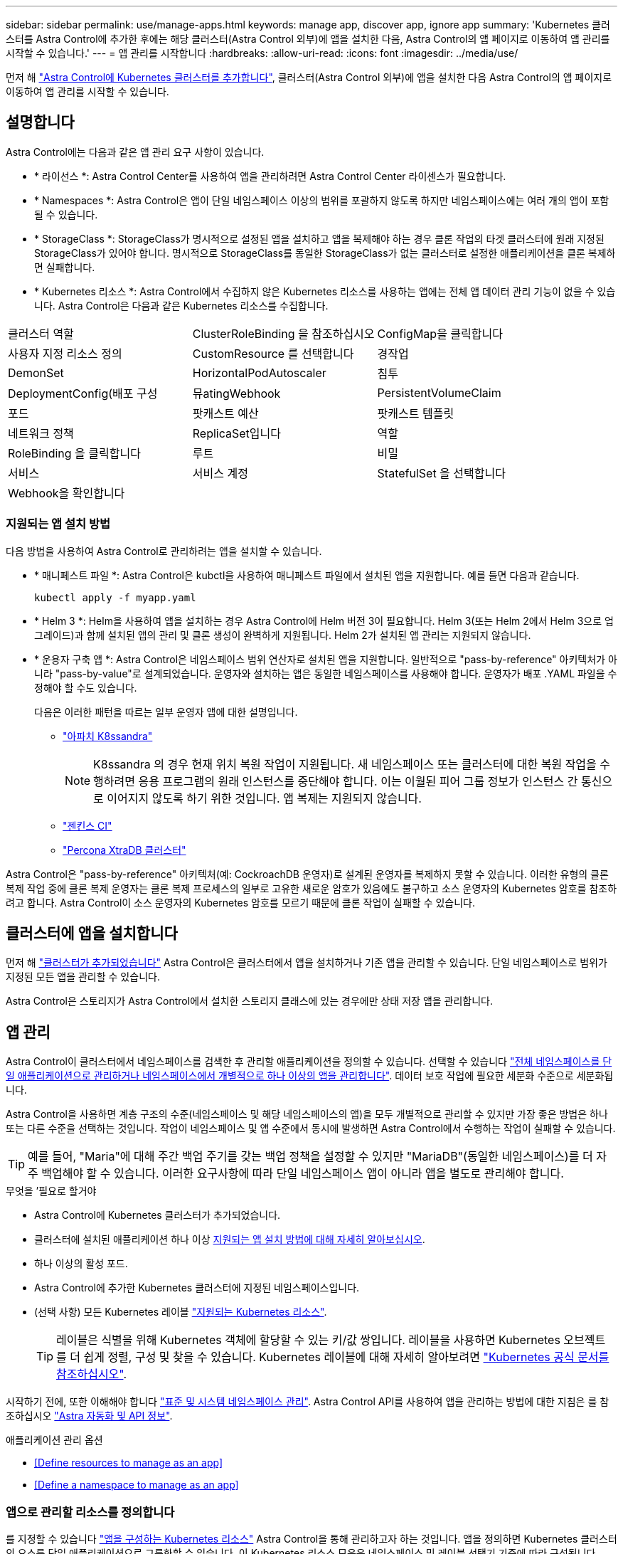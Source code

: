 ---
sidebar: sidebar 
permalink: use/manage-apps.html 
keywords: manage app, discover app, ignore app 
summary: 'Kubernetes 클러스터를 Astra Control에 추가한 후에는 해당 클러스터(Astra Control 외부)에 앱을 설치한 다음, Astra Control의 앱 페이지로 이동하여 앱 관리를 시작할 수 있습니다.' 
---
= 앱 관리를 시작합니다
:hardbreaks:
:allow-uri-read: 
:icons: font
:imagesdir: ../media/use/


먼저 해 link:../get-started/add-first-cluster.html["Astra Control에 Kubernetes 클러스터를 추가합니다"], 클러스터(Astra Control 외부)에 앱을 설치한 다음 Astra Control의 앱 페이지로 이동하여 앱 관리를 시작할 수 있습니다.



== 설명합니다

Astra Control에는 다음과 같은 앱 관리 요구 사항이 있습니다.

* * 라이선스 *: Astra Control Center를 사용하여 앱을 관리하려면 Astra Control Center 라이센스가 필요합니다.
* * Namespaces *: Astra Control은 앱이 단일 네임스페이스 이상의 범위를 포괄하지 않도록 하지만 네임스페이스에는 여러 개의 앱이 포함될 수 있습니다.
* * StorageClass *: StorageClass가 명시적으로 설정된 앱을 설치하고 앱을 복제해야 하는 경우 클론 작업의 타겟 클러스터에 원래 지정된 StorageClass가 있어야 합니다. 명시적으로 StorageClass를 동일한 StorageClass가 없는 클러스터로 설정한 애플리케이션을 클론 복제하면 실패합니다.
* * Kubernetes 리소스 *: Astra Control에서 수집하지 않은 Kubernetes 리소스를 사용하는 앱에는 전체 앱 데이터 관리 기능이 없을 수 있습니다. Astra Control은 다음과 같은 Kubernetes 리소스를 수집합니다.


[cols="1,1,1"]
|===


| 클러스터 역할 | ClusterRoleBinding 을 참조하십시오 | ConfigMap을 클릭합니다 


| 사용자 지정 리소스 정의 | CustomResource 를 선택합니다 | 경작업 


| DemonSet | HorizontalPodAutoscaler | 침투 


| DeploymentConfig(배포 구성 | 뮤atingWebhook | PersistentVolumeClaim 


| 포드 | 팟캐스트 예산 | 팟캐스트 템플릿 


| 네트워크 정책 | ReplicaSet입니다 | 역할 


| RoleBinding 을 클릭합니다 | 루트 | 비밀 


| 서비스 | 서비스 계정 | StatefulSet 을 선택합니다 


| Webhook을 확인합니다 |  |  
|===


=== 지원되는 앱 설치 방법

다음 방법을 사용하여 Astra Control로 관리하려는 앱을 설치할 수 있습니다.

* * 매니페스트 파일 *: Astra Control은 kubctl을 사용하여 매니페스트 파일에서 설치된 앱을 지원합니다. 예를 들면 다음과 같습니다.
+
[listing]
----
kubectl apply -f myapp.yaml
----
* * Helm 3 *: Helm을 사용하여 앱을 설치하는 경우 Astra Control에 Helm 버전 3이 필요합니다. Helm 3(또는 Helm 2에서 Helm 3으로 업그레이드)과 함께 설치된 앱의 관리 및 클론 생성이 완벽하게 지원됩니다. Helm 2가 설치된 앱 관리는 지원되지 않습니다.
* * 운용자 구축 앱 *: Astra Control은 네임스페이스 범위 연산자로 설치된 앱을 지원합니다. 일반적으로 "pass-by-reference" 아키텍처가 아니라 "pass-by-value"로 설계되었습니다. 운영자와 설치하는 앱은 동일한 네임스페이스를 사용해야 합니다. 운영자가 배포 .YAML 파일을 수정해야 할 수도 있습니다.
+
다음은 이러한 패턴을 따르는 일부 운영자 앱에 대한 설명입니다.

+
** https://github.com/k8ssandra/cass-operator/tree/v1.7.1["아파치 K8ssandra"^]
+

NOTE: K8ssandra 의 경우 현재 위치 복원 작업이 지원됩니다. 새 네임스페이스 또는 클러스터에 대한 복원 작업을 수행하려면 응용 프로그램의 원래 인스턴스를 중단해야 합니다. 이는 이월된 피어 그룹 정보가 인스턴스 간 통신으로 이어지지 않도록 하기 위한 것입니다. 앱 복제는 지원되지 않습니다.

** https://github.com/jenkinsci/kubernetes-operator["젠킨스 CI"^]
** https://github.com/percona/percona-xtradb-cluster-operator["Percona XtraDB 클러스터"^]




Astra Control은 "pass-by-reference" 아키텍처(예: CockroachDB 운영자)로 설계된 운영자를 복제하지 못할 수 있습니다. 이러한 유형의 클론 복제 작업 중에 클론 복제 운영자는 클론 복제 프로세스의 일부로 고유한 새로운 암호가 있음에도 불구하고 소스 운영자의 Kubernetes 암호를 참조하려고 합니다. Astra Control이 소스 운영자의 Kubernetes 암호를 모르기 때문에 클론 작업이 실패할 수 있습니다.



== 클러스터에 앱을 설치합니다

먼저 해 link:../get-started/add-first-cluster.html["클러스터가 추가되었습니다"] Astra Control은 클러스터에서 앱을 설치하거나 기존 앱을 관리할 수 있습니다. 단일 네임스페이스로 범위가 지정된 모든 앱을 관리할 수 있습니다.

Astra Control은 스토리지가 Astra Control에서 설치한 스토리지 클래스에 있는 경우에만 상태 저장 앱을 관리합니다.

ifdef::gcp[]

* link:../learn/choose-class-and-size.html["GKE 클러스터용 저장소 클래스에 대해 알아봅니다"]


endif::gcp[]

ifdef::azure[]

* link:../learn/azure-storage.html["AKS 클러스터용 스토리지 클래스에 대해 알아보십시오"]


endif::azure[]

ifdef::aws[]

* link:../learn/aws-storage.html["AWS 클러스터를 위한 스토리지 클래스에 대해 알아보십시오"]


endif::aws[]



== 앱 관리

Astra Control이 클러스터에서 네임스페이스를 검색한 후 관리할 애플리케이션을 정의할 수 있습니다. 선택할 수 있습니다 link:../learn/app-management.html["전체 네임스페이스를 단일 애플리케이션으로 관리하거나 네임스페이스에서 개별적으로 하나 이상의 앱을 관리합니다"]. 데이터 보호 작업에 필요한 세분화 수준으로 세분화됩니다.

Astra Control을 사용하면 계층 구조의 수준(네임스페이스 및 해당 네임스페이스의 앱)을 모두 개별적으로 관리할 수 있지만 가장 좋은 방법은 하나 또는 다른 수준을 선택하는 것입니다. 작업이 네임스페이스 및 앱 수준에서 동시에 발생하면 Astra Control에서 수행하는 작업이 실패할 수 있습니다.


TIP: 예를 들어, "Maria"에 대해 주간 백업 주기를 갖는 백업 정책을 설정할 수 있지만 "MariaDB"(동일한 네임스페이스)를 더 자주 백업해야 할 수 있습니다. 이러한 요구사항에 따라 단일 네임스페이스 앱이 아니라 앱을 별도로 관리해야 합니다.

.무엇을 &#8217;필요로 할거야
* Astra Control에 Kubernetes 클러스터가 추가되었습니다.
* 클러스터에 설치된 애플리케이션 하나 이상 <<Supported app installation methods,지원되는 앱 설치 방법에 대해 자세히 알아보십시오>>.
* 하나 이상의 활성 포드.
* Astra Control에 추가한 Kubernetes 클러스터에 지정된 네임스페이스입니다.
* (선택 사항) 모든 Kubernetes 레이블 link:../use/manage-apps.html#app-management-requirements["지원되는 Kubernetes 리소스"].
+

TIP: 레이블은 식별을 위해 Kubernetes 객체에 할당할 수 있는 키/값 쌍입니다. 레이블을 사용하면 Kubernetes 오브젝트를 더 쉽게 정렬, 구성 및 찾을 수 있습니다. Kubernetes 레이블에 대해 자세히 알아보려면 https://kubernetes.io/docs/concepts/overview/working-with-objects/labels/["Kubernetes 공식 문서를 참조하십시오"^].



시작하기 전에, 또한 이해해야 합니다 link:../use/manage-apps.html#what-about-system-namespaces["표준 및 시스템 네임스페이스 관리"]. Astra Control API를 사용하여 앱을 관리하는 방법에 대한 지침은 를 참조하십시오 link:https://docs.netapp.com/us-en/astra-automation/["Astra 자동화 및 API 정보"^].

.애플리케이션 관리 옵션
* <<Define resources to manage as an app>>
* <<Define a namespace to manage as an app>>




=== 앱으로 관리할 리소스를 정의합니다

를 지정할 수 있습니다 link:../learn/app-management.html["앱을 구성하는 Kubernetes 리소스"] Astra Control을 통해 관리하고자 하는 것입니다. 앱을 정의하면 Kubernetes 클러스터의 요소를 단일 애플리케이션으로 그룹화할 수 있습니다. 이 Kubernetes 리소스 모음은 네임스페이스 및 레이블 선택기 기준에 따라 구성됩니다.

앱을 정의하면 클론, 스냅샷, 백업을 비롯한 Astra Control 작업에 포함할 항목을 보다 세부적으로 제어할 수 있습니다.


WARNING: 앱을 정의할 때 보호 정책이 있는 여러 앱에 Kubernetes 리소스를 포함하지 않아야 합니다. Kubernetes 리소스의 보호 정책이 중복되어 데이터 충돌이 발생할 수 있습니다.

.단계
. 응용 프로그램 페이지에서 * 정의 * 를 선택합니다.
. 응용 프로그램 정의 * 창에서 응용 프로그램 이름을 입력합니다.
. 응용 프로그램이 실행되는 클러스터를 * 클러스터 * 드롭다운 목록에서 선택합니다.
. Namespace* 드롭다운 목록에서 응용 프로그램의 네임스페이스를 선택합니다.
+

NOTE: 앱은 단일 클러스터에서 지정된 네임스페이스 내에서만 정의할 수 있습니다. Astra Control은 앱이 여러 네임스페이스 또는 클러스터를 확장하는 기능을 지원하지 않습니다.

. 앱 및 네임스페이스의 레이블을 입력합니다. 단일 레이블 또는 레이블 선택 조건(쿼리)을 지정할 수 있습니다.
+

TIP: Kubernetes 레이블에 대해 자세히 알아보려면 https://kubernetes.io/docs/concepts/overview/working-with-objects/labels/["Kubernetes 공식 문서를 참조하십시오"^].

. 정의 * 를 선택한 후 필요에 따라 다른 앱에 대해 프로세스를 반복합니다.


앱 정의를 마치면 응용 프로그램 페이지의 앱 목록에 앱이 나타납니다. 이제 클론을 생성하고 백업과 스냅샷을 생성할 수 있습니다.


NOTE: 방금 추가한 앱에는 Protected(보호) 열 아래에 백업이 없고 아직 백업이 예약되지 않았음을 나타내는 경고 아이콘이 있을 수 있습니다.


TIP: 특정 앱의 세부 정보를 보려면 앱 이름을 선택합니다.



=== 앱으로 관리할 네임스페이스를 정의합니다

네임스페이스의 리소스를 애플리케이션으로 정의하여 Astra Control 관리에 네임스페이스의 모든 Kubernetes 리소스를 추가할 수 있습니다. 이 방법은 특정 네임스페이스의 모든 리소스를 비슷한 방식으로 일정한 간격으로 관리하고 보호하려는 경우 앱을 개별적으로 정의하는 것이 좋습니다.

.단계
. 클러스터 페이지에서 클러스터를 선택합니다.
. Namespaces* 탭을 선택합니다.
. 관리하려는 앱 리소스가 포함된 네임스페이스의 작업 메뉴를 선택하고 * 응용 프로그램으로 정의 * 를 선택합니다.
+

TIP: 여러 네임스페이스를 관리하려면 네임스페이스를 선택하고 왼쪽 위 모서리에 있는 * Actions * 버튼을 선택하고 * manage * 를 선택합니다.

+

NOTE: 기본적으로 앱 관리에 사용되지 않는 시스템 네임스페이스를 표시하려면 * Show system namespaces * 확인란을 선택합니다. image:acc_namespace_system.png["Namespaces 탭에서 사용할 수 있는 * Show system namespaces * 옵션을 보여 주는 스크린샷"] link:../use/manage-apps.html#what-about-system-namespaces["자세히 보기"].



프로세스가 완료되면 해당 네임스페이스와 연결된 응용 프로그램이 '연결된 응용 프로그램' 열에 나타납니다.



== 시스템 네임스페이스는 어떻습니까?

Astra Control은 Kubernetes 클러스터에서 시스템 네임스페이스를 검색합니다. 기본적으로 이러한 시스템 네임스페이스는 표시되지 않습니다. 시스템 앱 리소스를 백업해야 하는 경우는 드뭅니다.

선택한 클러스터의 Namespaces 탭에서 * Show system namespaces * 확인란을 선택하여 시스템 네임스페이스를 표시할 수 있습니다.

image:acc_namespace_system.png["Namespaces 탭에서 사용할 수 있는 * Show system namespaces * 옵션을 보여 주는 스크린샷"]


TIP: Astra Control 자체는 표준 앱이 아니며 "시스템 앱"입니다. Astra Control 자체를 관리하려고 해서는 안 됩니다. 관리 시 Astra Control 자체는 기본적으로 표시되지 않습니다.
